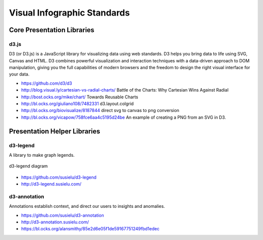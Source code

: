 
============================
Visual Infographic Standards
============================


Core Presentation Libraries
===========================


d3.js
-----

D3 (or D3.js) is a JavaScript library for visualizing data using web
standards. D3 helps you bring data to life using SVG, Canvas and HTML. D3
combines powerful visualization and interaction techniques with a data-driven
approach to DOM manipulation, giving you the full capabilities of modern
browsers and the freedom to design the right visual interface for your data.

* https://github.com/d3/d3
* http://blog.visual.ly/cartesian-vs-radial-charts/ Battle of the Charts: Why Cartesian Wins Against Radial
* http://bost.ocks.org/mike/chart/ Towards Reusable Charts
* http://bl.ocks.org/giuliano108/7482331 d3.layout.colgrid
* http://bl.ocks.org/biovisualize/8187844 direct svg to canvas to png conversion
* http://bl.ocks.org/vicapow/758fce6aa4c5195d24be  An example of creating a PNG from an SVG in D3.

Presentation Helper Libraries
=============================


d3-legend
---------

A library to make graph legends.

.. figure:: ../static/img/d3-legend.jpg
    :width: 80%
    :figclass: align-center

    d3-legend diagram

* https://github.com/susielu/d3-legend
* http://d3-legend.susielu.com/


d3-annotation
-------------

Annotations establish context, and direct our users to insights and anomalies.

* https://github.com/susielu/d3-annotation
* http://d3-annotation.susielu.com/
* https://bl.ocks.org/alansmithy/85e2d6e05f1de59167751249fbd1edec

